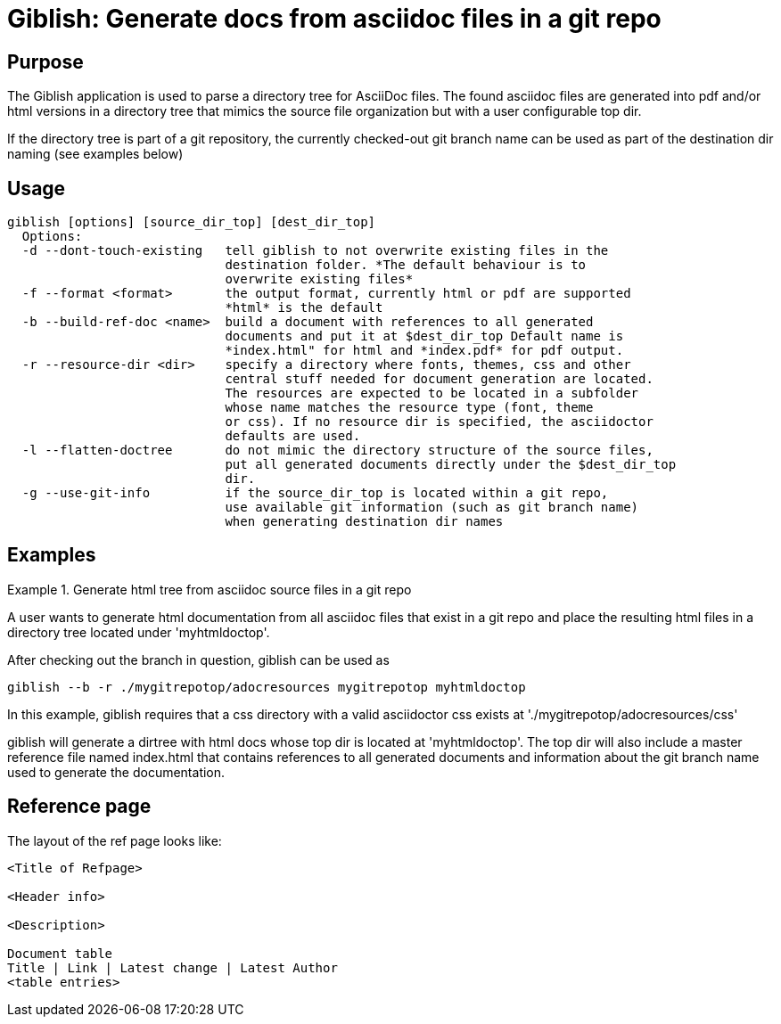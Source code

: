 = Giblish: Generate docs from asciidoc files in a git repo

== Purpose
The Giblish application is used to parse a directory tree for AsciiDoc files.
The found asciidoc files are generated into pdf and/or html versions in a
directory tree that mimics the source file organization but with a user
configurable top dir.

If the directory tree is part of a git repository, the currently checked-out
git branch name can be used as part of the destination dir naming
(see examples below)

== Usage
----
giblish [options] [source_dir_top] [dest_dir_top]
  Options:
  -d --dont-touch-existing   tell giblish to not overwrite existing files in the
                             destination folder. *The default behaviour is to
                             overwrite existing files*
  -f --format <format>       the output format, currently html or pdf are supported
                             *html* is the default
  -b --build-ref-doc <name>  build a document with references to all generated
                             documents and put it at $dest_dir_top Default name is
                             *index.html" for html and *index.pdf* for pdf output.
  -r --resource-dir <dir>    specify a directory where fonts, themes, css and other
                             central stuff needed for document generation are located.
                             The resources are expected to be located in a subfolder
                             whose name matches the resource type (font, theme
                             or css). If no resource dir is specified, the asciidoctor
                             defaults are used.
  -l --flatten-doctree       do not mimic the directory structure of the source files,
                             put all generated documents directly under the $dest_dir_top
                             dir.
  -g --use-git-info          if the source_dir_top is located within a git repo,
                             use available git information (such as git branch name)
                             when generating destination dir names
----

== Examples

.Generate html tree from asciidoc source files in a git repo
====
A user wants to generate html documentation from all asciidoc files that exist in
a git repo and place the resulting html files in a directory tree located under
'myhtmldoctop'.

After checking out the branch in question, giblish can be used as

    giblish --b -r ./mygitrepotop/adocresources mygitrepotop myhtmldoctop

In this example, giblish requires that a css directory with a valid asciidoctor
css exists at './mygitrepotop/adocresources/css'

giblish will generate a dirtree with html docs whose top dir is located at
'myhtmldoctop'. The top dir will also include a master reference file named
index.html that contains references to all generated documents and information
about the git branch name used to generate the documentation.
====

== Reference page

The layout of the ref page looks like:
----
<Title of Refpage>

<Header info>

<Description>

Document table
Title | Link | Latest change | Latest Author
<table entries>
----
